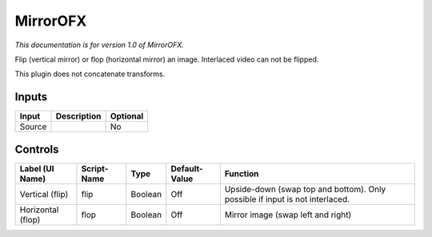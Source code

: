.. _net.sf.openfx.Mirror:

MirrorOFX
=========

.. figure:: net.sf.openfx.Mirror.png
   :alt: 

*This documentation is for version 1.0 of MirrorOFX.*

Flip (vertical mirror) or flop (horizontal mirror) an image. Interlaced video can not be flipped.

This plugin does not concatenate transforms.

Inputs
------

+----------+---------------+------------+
| Input    | Description   | Optional   |
+==========+===============+============+
| Source   |               | No         |
+----------+---------------+------------+

Controls
--------

+---------------------+---------------+-----------+-----------------+--------------------------------------------------------------------------------+
| Label (UI Name)     | Script-Name   | Type      | Default-Value   | Function                                                                       |
+=====================+===============+===========+=================+================================================================================+
| Vertical (flip)     | flip          | Boolean   | Off             | Upside-down (swap top and bottom). Only possible if input is not interlaced.   |
+---------------------+---------------+-----------+-----------------+--------------------------------------------------------------------------------+
| Horizontal (flop)   | flop          | Boolean   | Off             | Mirror image (swap left and right)                                             |
+---------------------+---------------+-----------+-----------------+--------------------------------------------------------------------------------+
